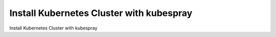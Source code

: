 .. _k8s-kubespray:

*****************************************
Install Kubernetes Cluster with kubespray
*****************************************

Install Kubernetes Cluster with kubespray